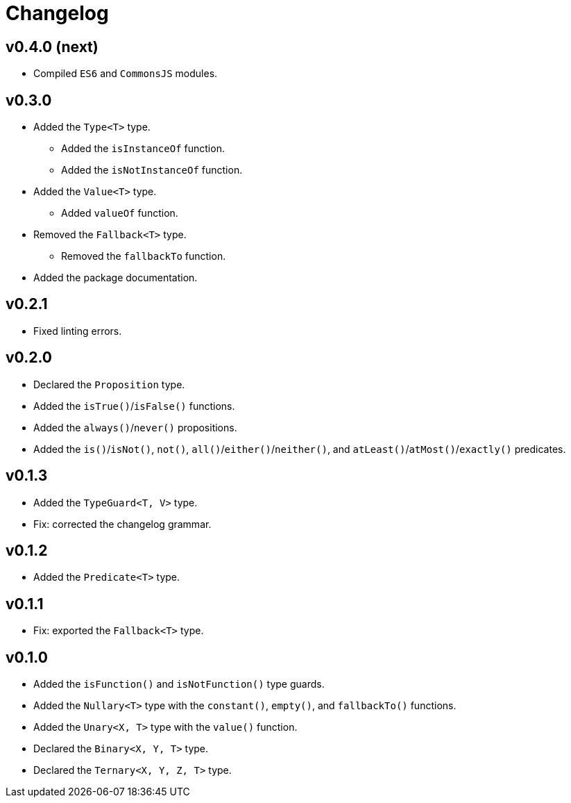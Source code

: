 = Changelog

== v0.4.0 (next)

* Compiled `ES6` and `CommonsJS` modules.

== v0.3.0

* Added the `Type<T>` type.
** Added the `isInstanceOf` function.
** Added the `isNotInstanceOf` function.
* Added the `Value<T>` type.
** Added `valueOf` function.
* Removed the `Fallback<T>` type.
** Removed the `fallbackTo` function.
* Added the package documentation.

== v0.2.1

* Fixed linting errors.

== v0.2.0

* Declared the `Proposition` type.
* Added the `isTrue()`/`isFalse()` functions.
* Added the `always()`/`never()` propositions.
* Added the `is()`/`isNot()`, `not()`, `all()`/`either()`/`neither()`,
and `atLeast()`/`atMost()`/`exactly()` predicates.

== v0.1.3

* Added the `TypeGuard<T, V>` type.
* Fix: corrected the changelog grammar.

== v0.1.2

* Added the `Predicate<T>` type.

== v0.1.1

* Fix: exported the `Fallback<T>` type.

== v0.1.0

* Added the `isFunction()` and `isNotFunction()` type guards.
* Added the `Nullary<T>` type with the `constant()`, `empty()`, and `fallbackTo()` functions.
* Added the `Unary<X, T>` type with the `value()` function.
* Declared the `Binary<X, Y, T>` type.
* Declared the `Ternary<X, Y, Z, T>` type.
